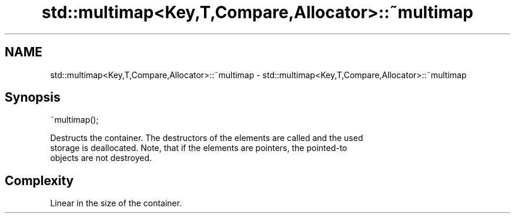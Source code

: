 .TH std::multimap<Key,T,Compare,Allocator>::~multimap 3 "2019.08.27" "http://cppreference.com" "C++ Standard Libary"
.SH NAME
std::multimap<Key,T,Compare,Allocator>::~multimap \- std::multimap<Key,T,Compare,Allocator>::~multimap

.SH Synopsis
   ~multimap();

   Destructs the container. The destructors of the elements are called and the used
   storage is deallocated. Note, that if the elements are pointers, the pointed-to
   objects are not destroyed.

.SH Complexity

   Linear in the size of the container.
